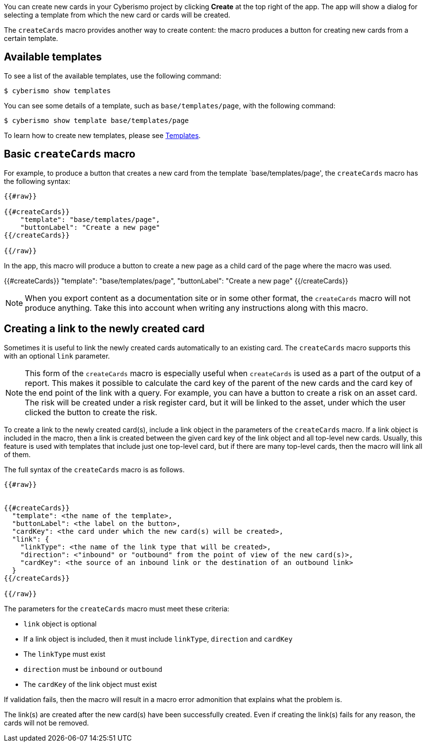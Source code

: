 You can create new cards in your Cyberismo project by clicking **Create** at the top right of the app. The app will show a dialog for selecting a template from which the new card or cards will be created.

The `createCards` macro provides another way to create content: the macro produces a button for creating new cards from a certain template.

== Available templates

To see a list of the available templates, use the following command:

  $ cyberismo show templates

You can see some details of a template, such as `base/templates/page`, with the following command:

  $ cyberismo show template base/templates/page

To learn how to create new templates, please see xref:docs_7n7gqu93.adoc[Templates].

== Basic `createCards` macro

For example, to produce a button that creates a new card from the template `base/templates/page', the ``createCards`` macro has the following syntax:
```
{{#raw}}

{{#createCards}}
    "template": "base/templates/page",
    "buttonLabel": "Create a new page"
{{/createCards}}

{{/raw}}
```

In the app, this macro will produce a button to create a new page as a child card of the page where the macro was used.

{{#createCards}}
    "template": "base/templates/page",
    "buttonLabel": "Create a new page"
{{/createCards}}

NOTE: When you export content as a documentation site or in some other format, the ``createCards`` macro will not produce anything. Take this into account when writing any instructions along with this macro.

== Creating a link to the newly created card

Sometimes it is useful to link the newly created cards automatically to an existing card. The `createCards` macro supports this with an optional `link` parameter.

NOTE: This form of the `createCards` macro is especially useful when `createCards` is used as a part of the output of a report. This makes it possible to calculate the card key of the parent of the new cards and the card key of the end point of the link with a query. For example, you can have a button to create a risk on an asset card. The risk will be created under a risk register card, but it will be linked to the asset, under which the user clicked the button to create the risk. 

To create a link to the newly created card(s), include a link object in the parameters of the `createCards` macro. If a link object is included in the macro, then a link is created between the given card key of the link object and all top-level new cards. Usually, this feature is used with templates that include just one top-level card, but if there are many top-level cards, then the macro will link all of them.

The full syntax of the `createCards` macro is as follows.

```
{{#raw}}


{{#createCards}}
  "template": <the name of the template>,
  "buttonLabel": <the label on the button>,
  "cardKey": <the card under which the new card(s) will be created>,
  "link": {
    "linkType": <the name of the link type that will be created>,
    "direction": <"inbound" or "outbound" from the point of view of the new card(s)>,
    "cardKey": <the source of an inbound link or the destination of an outbound link>
  }
{{/createCards}}

{{/raw}}
```

The parameters for the `createCards` macro must meet these criteria: 

* `link` object is optional
* If a link object is included, then it must include `linkType`, `direction` and `cardKey`
* The `linkType` must exist
* `direction` must be `inbound` or `outbound`
* The `cardKey` of the link object must exist

If validation fails, then the macro will result in a macro error admonition that explains what the problem is.

The link(s) are created after the new card(s) have been successfully created. Even if creating the link(s) fails for any reason, the cards will not be removed.
